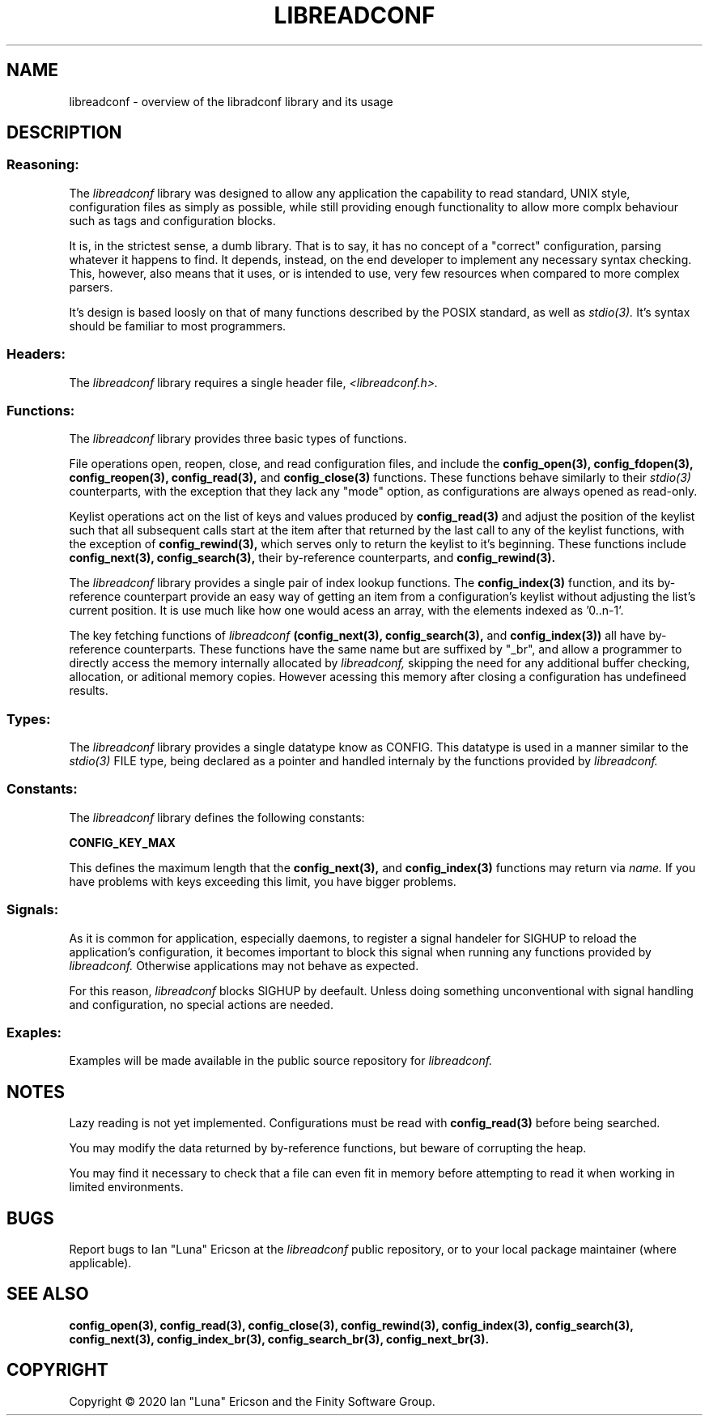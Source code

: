 .TH LIBREADCONF 3  "03 September 2020" "" "libreadconf Manual"
.SH NAME
libreadconf \- overview of the libradconf library and its usage
.SH DESCRIPTION
.SS Reasoning:
The
.I libreadconf
library was designed to allow any application the capability to read standard, UNIX style, configuration files as simply as possible, while still providing enough functionality to allow more complx behaviour such as tags and configuration blocks.
.PP
It is, in the strictest sense, a dumb library. That is to say, it has no concept of a "correct" configuration, parsing whatever it happens to find. It depends, instead, on the end developer to implement any necessary syntax checking. This, however, also means that it uses, or is intended to use, very few resources when compared to more complex parsers.
.PP
It's design is based loosly on that of many functions described by the POSIX standard, as well as 
.I stdio(3).
It's syntax should be familiar to most programmers.
.\"
.SS Headers:
The
.I libreadconf
library requires a single header file,
.I <libreadconf.h>.
.\"
.SS Functions:
The
.I libreadconf
library provides three basic types of functions.
.PP
File operations open, reopen, close, and read configuration files, and include the 
.BR config_open(3),
.BR config_fdopen(3),
.BR config_reopen(3),
.BR config_read(3),
and
.BR config_close(3)
functions. These functions behave similarly to their
.I stdio(3)
counterparts, with the exception that they lack any "mode" option, as configurations are always opened as read-only.
.PP
Keylist operations act on the list of keys and values produced by
.BR config_read(3)
and adjust the position of the keylist such that all subsequent calls start at the item after that returned by the last call to any of the keylist functions, with the exception of
.BR config_rewind(3),
which serves only to return the keylist to it's beginning.
These functions include
.BR config_next(3),
.BR config_search(3),
their by-reference counterparts, and
.BR config_rewind(3).
.PP
The 
.I libreadconf
library provides a single pair of index lookup functions. The 
.BR config_index(3)
function, and its by-reference counterpart provide an easy way of getting an item from a configuration's keylist without adjusting the list's current position. It is use much like how one would acess an array, with the elements indexed as '0..n-1'.
.PP
The key fetching functions of
.I libreadconf
.BR (config_next(3),
.BR config_search(3),
and
.BR config_index(3))
all have by-reference counterparts. These functions have the same name but are suffixed by "_br", and allow a programmer to directly access the memory internally allocated by
.I libreadconf,
skipping the need for any additional buffer checking, allocation, or aditional memory copies. However acessing this memory after closing a configuration has undefineed results.
.\"
.SS Types:
The
.I libreadconf
library provides a single datatype know as CONFIG. This datatype is used in a manner similar to the
.I stdio(3)
FILE type, being declared as a pointer and handled internaly by the functions provided by
.I libreadconf.
.\"
.SS Constants:
The
.I libreadconf
library defines the following constants:
.PP
.BR CONFIG_KEY_MAX
.PP
This defines the maximum length that the
.BR config_next(3),
and
.BR config_index(3)
functions may return via
.I name.
If you have problems with keys exceeding this limit, you have bigger problems.
.\"
.SS Signals:
As it is common for application, especially daemons, to register a signal handeler for SIGHUP to reload the application's configuration, it becomes important to block this signal when running any functions provided by
.I libreadconf.
Otherwise applications may not behave as expected.
.PP
For this reason,
.I libreadconf
blocks SIGHUP by deefault. Unless doing something unconventional with signal handling and configuration, no special actions are needed.
.\"
.SS Exaples:
Examples will be made available in the public source repository for
.I libreadconf.
.SH NOTES
Lazy reading is not yet implemented. Configurations must be read with
.BR config_read(3)
before being searched.
.PP
You may modify the data returned by by-reference functions, but beware of corrupting the heap.
.PP
You may find it necessary to check that a file can even fit in memory before attempting to read it when working in limited environments.
.\"
.SH BUGS
Report bugs to Ian "Luna" Ericson at the
.I libreadconf
public repository, or to your local package maintainer (where applicable).
.SH SEE ALSO
.BR config_open(3),
.BR config_read(3),
.BR config_close(3),
.BR config_rewind(3),
.BR config_index(3),
.BR config_search(3),
.BR config_next(3),
.BR config_index_br(3),
.BR config_search_br(3),
.BR config_next_br(3).
.SH COPYRIGHT
Copyright \(co 2020 Ian "Luna" Ericson and the Finity Software Group.
